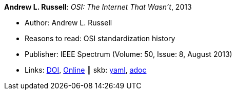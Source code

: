//
// This file was generated by SKB-Dashboard, task 'lib-yaml2src'
// - on Tuesday November  6 at 20:44:43
// - skb-dashboard: https://www.github.com/vdmeer/skb-dashboard
//

*Andrew L. Russell*: _OSI: The Internet That Wasn't_, 2013

* Author: Andrew L. Russell
* Reasons to read: OSI standardization history
* Publisher: IEEE Spectrum (Volume: 50, Issue: 8, August 2013)
* Links:
      link:https://doi.org/10.1109/MSPEC.2013.6565559[DOI],
      link:https://spectrum.ieee.org/tech-history/cyberspace/osi-the-internet-that-wasnt[Online]
    ┃ skb:
        https://github.com/vdmeer/skb/tree/master/data/library/article/2010/russell-2013-spectrum.yaml[yaml],
        https://github.com/vdmeer/skb/tree/master/data/library/article/2010/russell-2013-spectrum.adoc[adoc]

